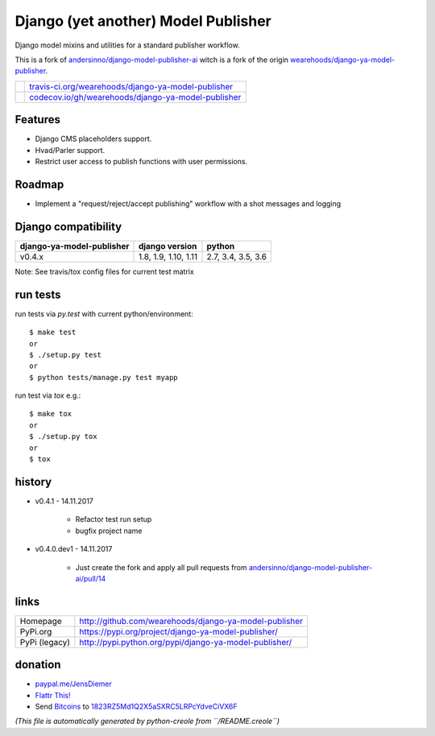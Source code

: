 ====================================
Django (yet another) Model Publisher
====================================

Django model mixins and utilities for a standard publisher workflow.

This is a fork of `andersinno/django-model-publisher-ai <https://github.com/andersinno/django-model-publisher-ai>`_ witch is a fork of the origin `wearehoods/django-ya-model-publisher <https://github.com/wearehoods/django-ya-model-publisher>`_.

+---------------------------------+-------------------------------------------------------+
| |Build Status on travis-ci.org| | `travis-ci.org/wearehoods/django-ya-model-publisher`_ |
+---------------------------------+-------------------------------------------------------+
| |Coverage Status on codecov.io| | `codecov.io/gh/wearehoods/django-ya-model-publisher`_ |
+---------------------------------+-------------------------------------------------------+

.. |Build Status on travis-ci.org| image:: https://travis-ci.org/wearehoods/django-ya-model-publisher.svg
.. _travis-ci.org/wearehoods/django-ya-model-publisher: https://travis-ci.org/wearehoods/django-ya-model-publisher/
.. |Coverage Status on codecov.io| image:: https://codecov.io/github/wearehoods/django-ya-model-publisher/coverage.svg
.. _codecov.io/gh/wearehoods/django-ya-model-publisher: https://codecov.io/gh/wearehoods/django-ya-model-publisher

--------
Features
--------

* Django CMS placeholders support.

* Hvad/Parler support.

* Restrict user access to publish functions with user permissions.

-------
Roadmap
-------

* Implement a "request/reject/accept publishing" workflow with a shot messages and logging

--------------------
Django compatibility
--------------------

+---------------------------+----------------------+--------------------+
| django-ya-model-publisher | django version       | python             |
+===========================+======================+====================+
| v0.4.x                    | 1.8, 1.9, 1.10, 1.11 | 2.7, 3.4, 3.5, 3.6 |
+---------------------------+----------------------+--------------------+

Note: See travis/tox config files for current test matrix

---------
run tests
---------

run tests via *py.test* with current python/environment:

::

    $ make test
    or
    $ ./setup.py test
    or
    $ python tests/manage.py test myapp

run test via *tox* e.g.:

::

    $ make tox
    or
    $ ./setup.py tox
    or
    $ tox

-------
history
-------

* v0.4.1 - 14.11.2017

    * Refactor test run setup

    * bugfix project name

* v0.4.0.dev1 - 14.11.2017

    * Just create the fork and apply all pull requests from `andersinno/django-model-publisher-ai/pull/14 <https://github.com/andersinno/django-model-publisher-ai/pull/14>`_

-----
links
-----

+---------------+-----------------------------------------------------------+
| Homepage      | `http://github.com/wearehoods/django-ya-model-publisher`_ |
+---------------+-----------------------------------------------------------+
| PyPi.org      | `https://pypi.org/project/django-ya-model-publisher/`_    |
+---------------+-----------------------------------------------------------+
| PyPi (legacy) | `http://pypi.python.org/pypi/django-ya-model-publisher/`_ |
+---------------+-----------------------------------------------------------+

.. _http://github.com/wearehoods/django-ya-model-publisher: http://github.com/wearehoods/django-ya-model-publisher
.. _https://pypi.org/project/django-ya-model-publisher/: https://pypi.org/project/django-ya-model-publisher/
.. _http://pypi.python.org/pypi/django-ya-model-publisher/: http://pypi.python.org/pypi/django-ya-model-publisher/

--------
donation
--------

* `paypal.me/JensDiemer <https://www.paypal.me/JensDiemer>`_

* `Flattr This! <https://flattr.com/submit/auto?uid=jedie&url=https%3A%2F%2Fgithub.com%2Fwearehoods%2Fdjango-ya-model-publisher%2F>`_

* Send `Bitcoins <http://www.bitcoin.org/>`_ to `1823RZ5Md1Q2X5aSXRC5LRPcYdveCiVX6F <https://blockexplorer.com/address/1823RZ5Md1Q2X5aSXRC5LRPcYdveCiVX6F>`_


*(This file is automatically generated by python-creole from ``/README.creole``)*